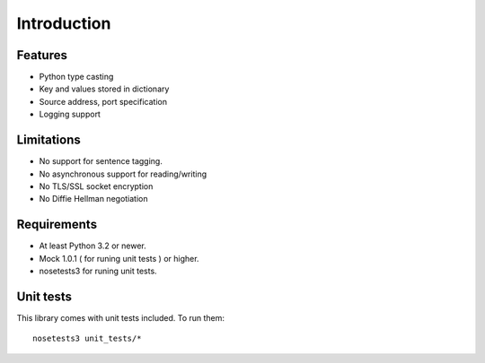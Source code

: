 Introduction
============


Features
--------

* Python type casting
* Key and values stored in dictionary
* Source address, port specification
* Logging support

Limitations
-----------

* No support for sentence tagging.
* No asynchronous support for reading/writing
* No TLS/SSL socket encryption
* No Diffie Hellman negotiation

Requirements
------------

* At least Python 3.2 or newer.
* Mock 1.0.1 ( for runing unit tests ) or higher.
* nosetests3 for runing unit tests.

Unit tests
----------

This library comes with unit tests included. To run them:
::

    nosetests3 unit_tests/*
